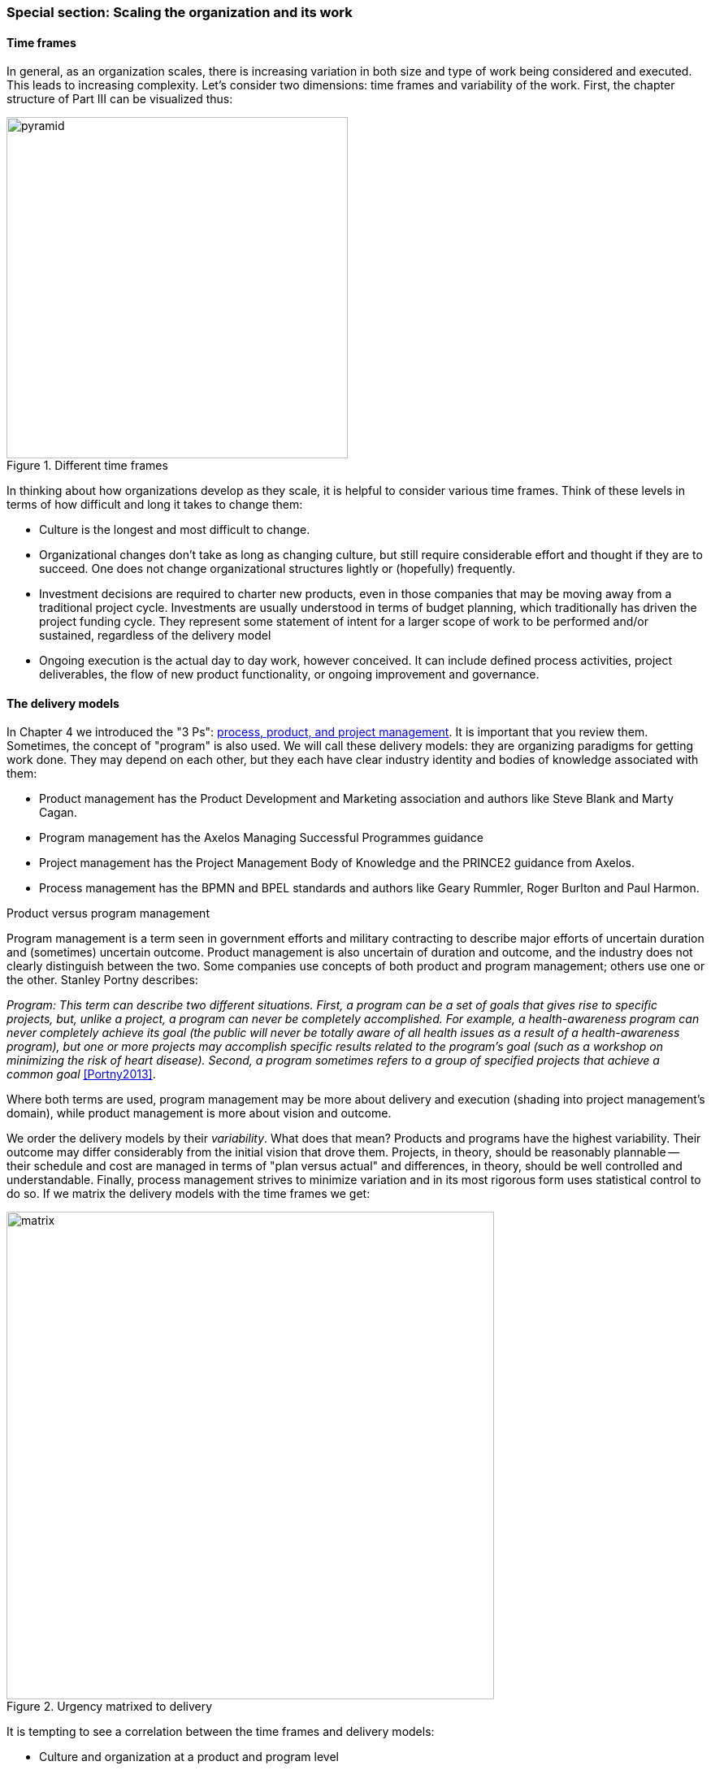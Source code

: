 === Special section: Scaling the organization and its work

==== Time frames

In general, as an organization scales, there is increasing variation in both size and type of work being considered and executed. This leads to increasing complexity. Let's consider two dimensions: time frames and variability of the work. First, the chapter structure of Part III can be visualized thus:

.Different time frames
image::images/3_01-chapStruc.png[pyramid,420,,float="right"]

In thinking about how organizations develop as they scale, it is helpful to consider various time frames. Think of these levels in terms of how difficult and long it takes to change them:

* Culture is the longest and most difficult to change.
* Organizational changes don't take as long as changing culture, but still require considerable effort and thought if they are to succeed. One does not change organizational structures lightly or (hopefully) frequently.
* Investment decisions are required to charter new products, even in those companies that may be moving away from a traditional project cycle. Investments are usually understood in terms of budget planning, which traditionally has driven the project funding cycle. They represent some statement of intent for a larger scope of work to be performed and/or sustained, regardless of the delivery model
* Ongoing execution is the actual day to day work, however conceived. It can include defined process activities, project deliverables, the flow of new product functionality, or ongoing improvement and governance.

==== The delivery models
In Chapter 4 we introduced the "3 Ps": xref:process-project-product[process, product, and project management]. It is important that you review them. Sometimes, the concept of "program" is also used. We will call these delivery models: they are organizing paradigms for getting work done. They may depend on each other, but they each have clear industry identity and bodies of knowledge associated with them:

* Product management has the Product Development and Marketing association and authors like Steve Blank and Marty Cagan.
* Program management has the Axelos Managing Successful Programmes guidance
* Project management has the Project Management Body of Knowledge and the PRINCE2 guidance from Axelos.
* Process management has the BPMN and BPEL standards and authors like Geary Rummler, Roger Burlton and Paul Harmon.

.Product versus program management
****
Program management is a term seen in government efforts and military contracting to describe major efforts of uncertain duration and (sometimes) uncertain outcome. Product management is also uncertain of duration and outcome, and the industry does not clearly distinguish between the two. Some companies use concepts of both product and program management; others use one or the other. Stanley Portny describes:

_Program: This term can describe two different situations. First, a program can be a set of goals that gives rise to specific projects, but, unlike a project, a program can never be completely accomplished. For example, a health-awareness program can never completely achieve its goal (the public will never be totally aware of all health issues as a result of a health-awareness program), but one or more projects may accomplish specific results related to the program’s goal (such as a workshop on minimizing the risk of heart disease). Second, a program sometimes refers to a group of specified projects that achieve a common goal_ <<Portny2013>>.

Where both terms are used, program management may be more about delivery and execution (shading into project management's domain), while product management is more about vision and outcome.
****

We order the delivery models by their _variability_. What does that mean? Products and programs have the highest variability. Their outcome may differ considerably from the initial vision that drove them. Projects, in theory, should be reasonably plannable -- their schedule and cost are managed in terms of "plan versus actual" and differences, in theory, should be well controlled and understandable. Finally, process management strives to minimize variation and in its most rigorous form uses statistical control to do so. If we matrix the delivery models with the time frames we get:

.Urgency matrixed to delivery
image::images/3_01-layers.png[matrix, 600,,align="left"]

It is tempting to see a correlation between the time frames and delivery models:

* Culture and organization at a product and program level
* Investment at a project level
* Execution at a process level

However, this correlation is too simplistic.

* Product management can and does take place without projects or defined processes. Detailed, repeatable processes are not, in fact, how product discovery takes place - a mistake the digital industry has fallen into over and over again.
* Project management also may take place without processes, as it may be based on one-time "deliverables" that are not repeatedly produced.
* To support a process requires portfolio investment and organizational structure, but no project may ever be involved. Whether a product is implied by the existence of a process is an interesting question we will think about. 

Clearly, we must think carefully about the relationships between these dimensions. That, in a nutshell, is the purpose of part III.
